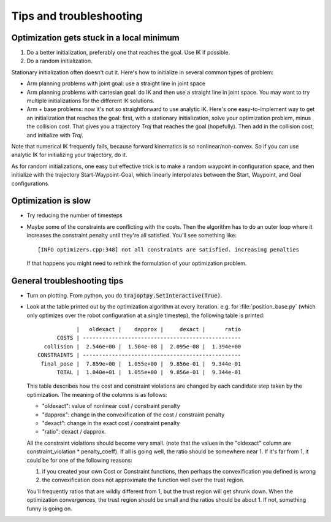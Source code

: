 .. _tips:

Tips and troubleshooting
=========================

Optimization gets stuck in a local minimum
---------------------------------------------

1. Do a better initialization, preferably one that reaches the goal. Use IK if possible.
2. Do a random initialization.

Stationary initialization often doesn't cut it.
Here's how to initialize in several common types of problem:

- Arm planning problems with joint goal: use a straight line in joint space
- Arm planning problems with cartesian goal: do IK and then use a straight line in joint space. You may want to try multiple initializations for the different IK solutions.
- Arm + base problems: now it's not so straightforward to use analytic IK. Here's one easy-to-implement way to get an initialization that reaches the goal: first, with a stationary initialization, solve your optimization problem, minus the collision cost. That gives you a trajectory `Traj` that reaches the goal (hopefully). Then add in the collision cost, and initialize with `Traj`.

Note that numerical IK frequently fails, because forward kinematics is so nonlinear/non-convex. So if you can use analytic IK for initializing your trajectory, do it.

As for random initializations, one easy but effective trick is to make a random waypoint in configuration space, and then initialize with the trajectory Start-Waypoint-Goal, which linearly interpolates between the Start, Waypoint, and Goal configurations.


Optimization is slow
-----------------------

* Try reducing the number of timesteps
* Maybe some of the constraints are conflicting with the costs. Then the algorithm has to do an outer loop where it increases the constraint penalty until they're all satisfied. You'll see something like::

  [INFO optimizers.cpp:348] not all constraints are satisfied. increasing penalties

  If that happens you might need to rethink the formulation of your optimization problem.

General troubleshooting tips
----------------------------

* Turn on plotting. From python, you do :code:`trajoptpy.SetInteractive(True)`.
* Look at the table printed out by the optimization algorithm at every iteration. e.g. for :file:`position_base.py` (which only optimizes over the robot configuration at a single timestep), the following table is printed::

                |   oldexact |    dapprox |     dexact |      ratio
          COSTS | -------------------------------------------------
      collision |  2.546e+00 |  1.504e-08 |  2.095e-08 |  1.394e+00
    CONSTRAINTS | -------------------------------------------------
     final_pose |  7.859e+00 |  1.055e+00 |  9.856e-01 |  9.344e-01
          TOTAL |  1.040e+01 |  1.055e+00 |  9.856e-01 |  9.344e-01
          
  This table describes how the cost and constraint violations are changed by each candidate step taken by the optimization.
  The meaning of the columns is as follows:
  
  - "oldexact": value of nonlinear cost / constraint penalty
  - "dapprox": change in the convexification of the cost / constraint penalty
  - "dexact": change in the exact cost / constraint penalty
  - "ratio": dexact / dapprox.
  
  All the constraint violations should become very small. (note that the values in the "oldexact" column are constraint_violation * penalty_coeff).
  If all is going well, the ratio should be somewhere near 1. If it's far from 1, it could be for one of the following reasons:
  
  1. if you created your own Cost or Constraint functions, then perhaps the convexification you defined is wrong
  2. the convexification does not approximate the function well over the trust region.
  
  You'll frequently ratios that are wildly different from 1, but the trust region will get shrunk down. When the optimization convergences, the trust region should be small and the ratios should be about 1. If not, something funny is going on.